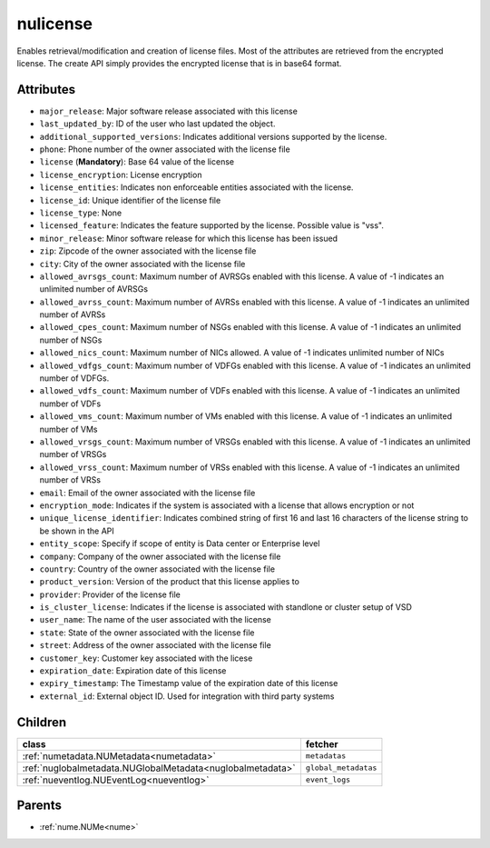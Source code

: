 .. _nulicense:

nulicense
===========================================

.. class:: nulicense.NULicense(bambou.nurest_object.NUMetaRESTObject,):

Enables retrieval/modification and creation of license files. Most of the attributes are retrieved from the encrypted license. The create API simply provides the encrypted license that is in base64 format.


Attributes
----------


- ``major_release``: Major software release associated with this license

- ``last_updated_by``: ID of the user who last updated the object.

- ``additional_supported_versions``: Indicates additional versions supported by the license.

- ``phone``: Phone number of the owner associated with the license file

- ``license`` (**Mandatory**): Base 64 value of the license

- ``license_encryption``: License encryption

- ``license_entities``: Indicates non enforceable entities associated with the license. 

- ``license_id``: Unique identifier of the license file

- ``license_type``: None

- ``licensed_feature``: Indicates the feature supported by the license. Possible value is "vss".

- ``minor_release``: Minor software release for which this license has been issued

- ``zip``: Zipcode of the owner associated with the license file

- ``city``: City of the owner associated with the license file

- ``allowed_avrsgs_count``: Maximum number of AVRSGs enabled with this license. A value of -1 indicates an unlimited number of AVRSGs

- ``allowed_avrss_count``: Maximum number of AVRSs enabled with this license. A value of -1 indicates an unlimited number of AVRSs

- ``allowed_cpes_count``: Maximum number of NSGs enabled with this license. A value of -1 indicates an unlimited number of NSGs

- ``allowed_nics_count``: Maximum number of NICs allowed. A value of -1 indicates unlimited number of NICs

- ``allowed_vdfgs_count``: Maximum number of VDFGs enabled with this license. A value of -1 indicates an unlimited number of VDFGs.

- ``allowed_vdfs_count``: Maximum number of VDFs enabled with this license. A value of -1 indicates an unlimited number of VDFs

- ``allowed_vms_count``: Maximum number of VMs enabled with this license. A value of -1 indicates an unlimited number of VMs

- ``allowed_vrsgs_count``: Maximum number of VRSGs enabled with this license. A value of -1 indicates an unlimited number of VRSGs

- ``allowed_vrss_count``: Maximum number of VRSs enabled with this license. A value of -1 indicates an unlimited number of VRSs

- ``email``: Email of the owner associated with the license file

- ``encryption_mode``: Indicates if the system is associated with a license that allows encryption or not

- ``unique_license_identifier``: Indicates combined string of first 16 and last 16 characters of the license string to be shown in the API

- ``entity_scope``: Specify if scope of entity is Data center or Enterprise level

- ``company``: Company of the owner associated with the license file

- ``country``: Country of the owner associated with the license file

- ``product_version``: Version of the product that this license applies to

- ``provider``: Provider of the license file

- ``is_cluster_license``: Indicates if the license is associated with standlone or cluster setup of VSD

- ``user_name``: The name of the user associated with the license

- ``state``: State of the owner associated with the license file

- ``street``: Address of the owner associated with the license file

- ``customer_key``: Customer key associated with the licese

- ``expiration_date``: Expiration date of this license

- ``expiry_timestamp``: The Timestamp value of the expiration date of this license

- ``external_id``: External object ID. Used for integration with third party systems




Children
--------

================================================================================================================================================               ==========================================================================================
**class**                                                                                                                                                      **fetcher**

:ref:`numetadata.NUMetadata<numetadata>`                                                                                                                         ``metadatas`` 
:ref:`nuglobalmetadata.NUGlobalMetadata<nuglobalmetadata>`                                                                                                       ``global_metadatas`` 
:ref:`nueventlog.NUEventLog<nueventlog>`                                                                                                                         ``event_logs`` 
================================================================================================================================================               ==========================================================================================



Parents
--------


- :ref:`nume.NUMe<nume>`

